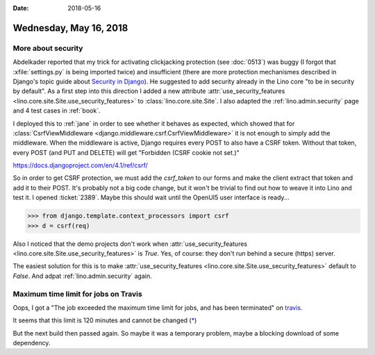 :date: 2018-05-16

=======================
Wednesday, May 16, 2018
=======================

More about security
===================

Abdelkader reported that my trick for activating clickjacking
protection (see :doc:`0513`) was buggy (I forgot that
:xfile:`settings.py` is being imported twice) and insufficient (there
are more protection mechanismes described in Django's topic guide
about `Security in Django
<https://docs.djangoproject.com/en/4.1/topics/security/>`__).  He
suggested to add security already in the Lino core "to be in security
by default".  As a first step into this direction I added a new
attribute :attr:`use_security_features
<lino.core.site.Site.use_security_features>` to
:class:`lino.core.site.Site`.  I also adapted the
:ref:`lino.admin.security` page and 4 test cases in :ref:`book`.
     
I deployed this to :ref:`jane` in order to see whether it behaves as
expected, which showed that for :class:`CsrfViewMiddleware
<django.middleware.csrf.CsrfViewMiddleware>` it is not enough to
simply add the middleware.  When the middleware is active, Django
requires every POST to also have a CSRF token.  Without that token,
every POST (and PUT and DELETE) will get "Forbidden (CSRF cookie not
set.)"

https://docs.djangoproject.com/en/4.1/ref/csrf/

So in order to get CSRF protection, we must add the `csrf_token` to
our forms and make the client extract that token and add it to their
POST.  It's probably not a big code change, but it won't be trivial to
find out how to weave it into Lino and test it.  I opened
:ticket:`2389`. Maybe this should wait until the OpenUI5 user interface
is ready...

>>> from django.template.context_processors import csrf
>>> d = csrf(req)

Also I noticed that the demo projects don't work when
:attr:`use_security_features
<lino.core.site.Site.use_security_features>` is `True`.  Yes, of
course: they don't run behind a secure (https) server.

The easiest solution for this is to make :attr:`use_security_features
<lino.core.site.Site.use_security_features>` default to `False`.  And
adpat :ref:`lino.admin.security` again.



Maximum time limit for jobs on Travis
=====================================

Oops, I got a "The job exceeded the maximum time limit for jobs, and
has been terminated" on `travis
<https://travis-ci.org/lino-framework/book/jobs/379361485>`__.

It seems that this limit is 120 minutes and cannot be changed
(`* <http://mail.haskell.org/pipermail/ghc-devs/2017-February/013731.html>`__)

But the next build then passed again.  So maybe it was a temporary
problem, maybe a blocking download of some dependency.




